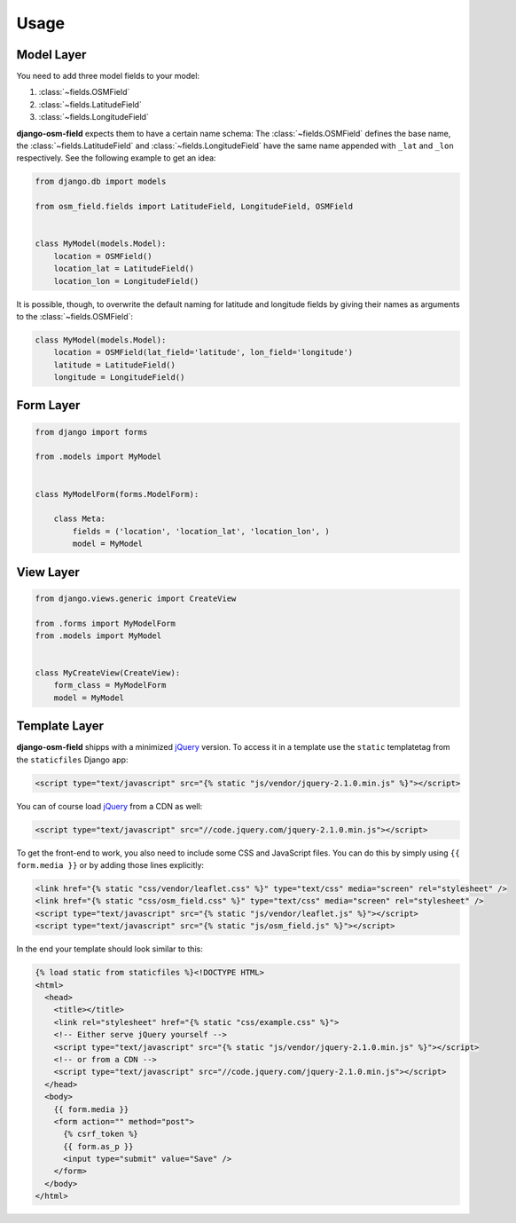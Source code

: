 =====
Usage
=====

.. py:module:: osm_field

Model Layer
===========

You need to add three model fields to your model:

1. :class:`~fields.OSMField`
2. :class:`~fields.LatitudeField`
3. :class:`~fields.LongitudeField`
   
**django-osm-field** expects them to have a certain name schema: The
:class:`~fields.OSMField` defines the base name, the
:class:`~fields.LatitudeField` and :class:`~fields.LongitudeField` have the
same name appended with ``_lat`` and ``_lon`` respectively. See the following
example to get an idea:

.. code-block:: python

    from django.db import models

    from osm_field.fields import LatitudeField, LongitudeField, OSMField


    class MyModel(models.Model):
        location = OSMField()
        location_lat = LatitudeField()
        location_lon = LongitudeField()

It is possible, though, to overwrite the default naming for latitude and
longitude fields by giving their names as arguments to the
:class:`~fields.OSMField`:

.. code-block:: python

    class MyModel(models.Model):
        location = OSMField(lat_field='latitude', lon_field='longitude')
        latitude = LatitudeField()
        longitude = LongitudeField()


Form Layer
==========

.. code-block:: python

    from django import forms

    from .models import MyModel


    class MyModelForm(forms.ModelForm):

        class Meta:
            fields = ('location', 'location_lat', 'location_lon', )
            model = MyModel


View Layer
==========

.. code-block:: python

    from django.views.generic import CreateView

    from .forms import MyModelForm
    from .models import MyModel


    class MyCreateView(CreateView):
        form_class = MyModelForm
        model = MyModel


.. _usage-template-layer:

Template Layer
==============

**django-osm-field** shipps with a minimized `jQuery`_ version. To access it in a template use the ``static`` templatetag from the ``staticfiles`` Django app:

.. code-block:: django

    <script type="text/javascript" src="{% static "js/vendor/jquery-2.1.0.min.js" %}"></script>

You can of course load `jQuery`_ from a CDN as well:

.. code-block:: django

    <script type="text/javascript" src="//code.jquery.com/jquery-2.1.0.min.js"></script>

To get the front-end to work, you also need to include some CSS and JavaScript files. You can do this by simply using ``{{ form.media }}`` or by adding those lines explicitly:

.. code-block:: django

    <link href="{% static "css/vendor/leaflet.css" %}" type="text/css" media="screen" rel="stylesheet" />
    <link href="{% static "css/osm_field.css" %}" type="text/css" media="screen" rel="stylesheet" />
    <script type="text/javascript" src="{% static "js/vendor/leaflet.js" %}"></script>
    <script type="text/javascript" src="{% static "js/osm_field.js" %}"></script>


In the end your template should look similar to this:

.. code-block:: django

    {% load static from staticfiles %}<!DOCTYPE HTML>
    <html>
      <head>
        <title></title>
        <link rel="stylesheet" href="{% static "css/example.css" %}">
        <!-- Either serve jQuery yourself -->
        <script type="text/javascript" src="{% static "js/vendor/jquery-2.1.0.min.js" %}"></script>
        <!-- or from a CDN -->
        <script type="text/javascript" src="//code.jquery.com/jquery-2.1.0.min.js"></script>
      </head>
      <body>
        {{ form.media }}
        <form action="" method="post">
          {% csrf_token %}
          {{ form.as_p }}
          <input type="submit" value="Save" />
        </form>
      </body>
    </html> 

.. _jQuery: http://jquery.com/download/
